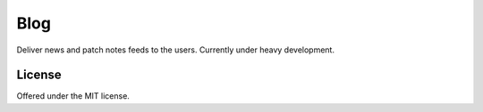 Blog
=============================================
Deliver news and patch notes feeds to the users.
Currently under heavy development.

License
---------------------------------------------
Offered under the MIT license.

